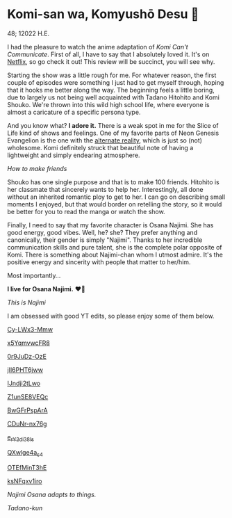 * Komi-san wa, Komyushō Desu 🥑

48; 12022 H.E.

I had the pleasure to watch the anime adaptation of /Komi Can't
Communicate/. First of all, I have to say that I absolutely loved it. It's on
[[https://www.netflix.com/title/81228573][Netflix]], so go check it out! This review will be succinct, you will see why.

Starting the show was a little rough for me. For whatever reason, the first
couple of episodes were something I just had to get myself through, hoping that
it hooks me better along the way. The beginning feels a little boring, due to
largely us not being well acquainted with Tadano Hitohito and Komi Shouko. We're
thrown into this wild high school life, where everyone is almost a caricature of
a specific persona type.

#+drop_cap
And you know what? *I adore it.* There is a weak spot in me for the Slice of Life
kind of shows and feelings. One of my favorite parts of Neon Genesis Evangelion
is the one with the [[https://youtu.be/Vk2g-2tC5qM][alternate reality]], which is just so (not) wholesome. Komi
definitely struck that beautiful note of having a lightweight and simply
endearing atmosphere.

[[board.webp][How to make friends]]

Shouko has one single purpose and that is to make 100 friends. Hitohito is her
classmate that sincerely wants to help her. Interestingly, all done without an
inherited romantic ploy to get to her. I can go on describing small moments I
enjoyed, but that would border on retelling the story, so it would be better for
you to read the manga or watch the show.

#+drop_cap
Finally, I need to say that my favorite character is Osana Najimi. She has good
energy, good vibes. Well, he? she? They prefer anything and canonically, their
gender is simply "Najimi". Thanks to her incredible communication skills and
pure talent, she is the complete polar opposite of Komi. There is something
about Najimi-chan whom I utmost admire. It's the positive energy and sincerity
with people that matter to her/him. 

Most importantly...

#+begin_center
*I live for Osana Najimi.* ❤️‍🔥
#+end_center

[[osana.webp][This is Najimi]]

I am obsessed with good YT edits, so please enjoy some of them below.

[[https://youtu.be/Cy-LWx3-Mmw][Cy-LWx3-Mmw]]

[[https://youtu.be/x5YqmvwcFR8][x5YqmvwcFR8]]

[[https://youtu.be/0r9JuDz-OzE][0r9JuDz-OzE]]

[[https://youtu.be/jIl6PHT6jww][jIl6PHT6jww]]

[[https://youtu.be/IJndji2tLwo][IJndji2tLwo]]

[[https://youtu.be/Z1unSE8VEQc][Z1unSE8VEQc]]

[[https://youtu.be/BwGFrPspArA][BwGFrPspArA]]

[[https://youtu.be/CDuNr-nx76g][CDuNr-nx76g]]

[[https://youtu.be/e_rY2di38Is][e_rY2di38Is]]

[[https://youtu.be/QXwlge4a_s4][QXwlge4a_s4]]

[[https://youtu.be/OTEfMinT3hE][OTEfMinT3hE]]

[[https://youtu.be/ksNFqxv1iro][ksNFqxv1iro]]

/Najimi Osana adapts to things./

[[osana.gif][Tadano-kun]]
